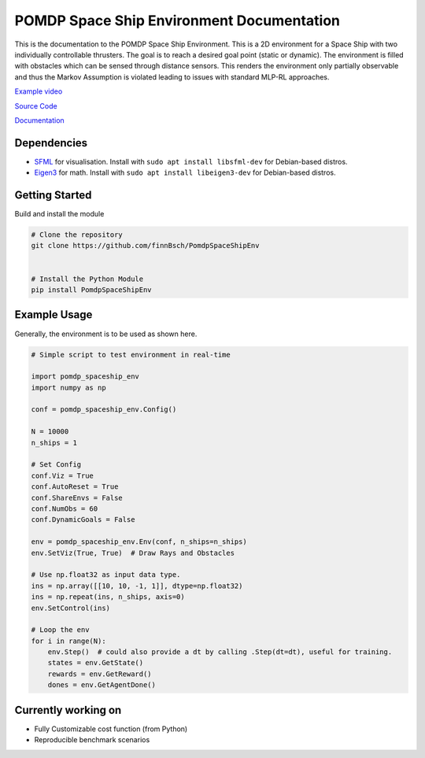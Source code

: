 POMDP Space Ship Environment Documentation
===============================================

This is the documentation to the POMDP Space Ship Environment. This is a 2D environment
for a Space Ship with two individually controllable thrusters. The goal is to reach a desired goal point (static or dynamic).
The environment is filled with obstacles which can be sensed through distance sensors.
This renders the environment only partially
observable and thus the Markov Assumption is violated leading to issues with standard MLP-RL approaches.



`Example video <https://www.youtube.com/watch?v=su16NdsVE5I&ab_channel=FinnBusch>`_

`Source Code <https://github.com/finnBsch/PomdpSpaceShipEnv>`_

`Documentation <https://pomdpspaceshipenv.readthedocs.io/en/latest/>`_

Dependencies
---------------------
* `SFML <https://www.sfml-dev.org/>`_ for visualisation. Install with ``sudo apt install libsfml-dev`` for Debian-based distros.
* `Eigen3 <https://eigen.tuxfamily.org/index.php?title=Main_Page>`_ for math. Install with ``sudo apt install libeigen3-dev`` for Debian-based distros.


Getting Started
---------------------
Build and install the module

.. code-block:: console

    # Clone the repository
    git clone https://github.com/finnBsch/PomdpSpaceShipEnv

    
    # Install the Python Module
    pip install PomdpSpaceShipEnv


Example Usage
---------------------
Generally, the environment is to be used as shown here.

.. code-block :: python

   # Simple script to test environment in real-time
   
   import pomdp_spaceship_env
   import numpy as np
   
   conf = pomdp_spaceship_env.Config()
   
   N = 10000
   n_ships = 1
   
   # Set Config
   conf.Viz = True
   conf.AutoReset = True
   conf.ShareEnvs = False
   conf.NumObs = 60
   conf.DynamicGoals = False
   
   env = pomdp_spaceship_env.Env(conf, n_ships=n_ships)
   env.SetViz(True, True)  # Draw Rays and Obstacles
   
   # Use np.float32 as input data type.
   ins = np.array([[10, 10, -1, 1]], dtype=np.float32)
   ins = np.repeat(ins, n_ships, axis=0)
   env.SetControl(ins)
   
   # Loop the env
   for i in range(N):
       env.Step()  # could also provide a dt by calling .Step(dt=dt), useful for training.
       states = env.GetState()
       rewards = env.GetReward()
       dones = env.GetAgentDone()

Currently working on
---------------------
* Fully Customizable cost function (from Python)
* Reproducible benchmark scenarios